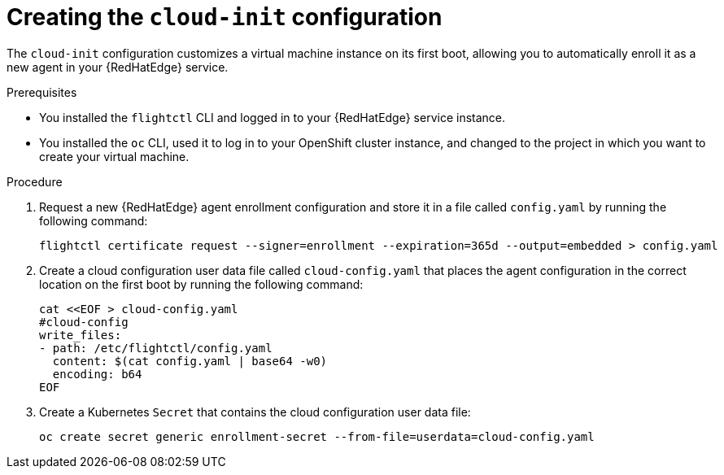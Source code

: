:_mod-docs-content-type: PROCEDURE

[id="edge-manager-provision-cloudinit-config"]

= Creating the `cloud-init` configuration

The `cloud-init` configuration customizes a virtual machine instance on its first boot, allowing you to automatically enroll it as a new agent in your {RedHatEdge} service.

.Prerequisites

* You installed the `flightctl` CLI and logged in to your {RedHatEdge} service instance.
* You installed the `oc` CLI, used it to log in to your OpenShift cluster instance, and changed to the project in which you want to create your virtual machine.

.Procedure 

. Request a new {RedHatEdge} agent enrollment configuration and store it in a file called `config.yaml` by running the following command:

+
[source,bash]
----
flightctl certificate request --signer=enrollment --expiration=365d --output=embedded > config.yaml
----

. Create a cloud configuration user data file called `cloud-config.yaml` that places the agent configuration in the correct location on the first boot by running the following command:

+
[source,bash]
----
cat <<EOF > cloud-config.yaml
#cloud-config
write_files:
- path: /etc/flightctl/config.yaml
  content: $(cat config.yaml | base64 -w0)
  encoding: b64
EOF
----

. Create a Kubernetes `Secret` that contains the cloud configuration user data file:

+
[source,bash]
----
oc create secret generic enrollment-secret --from-file=userdata=cloud-config.yaml
----
